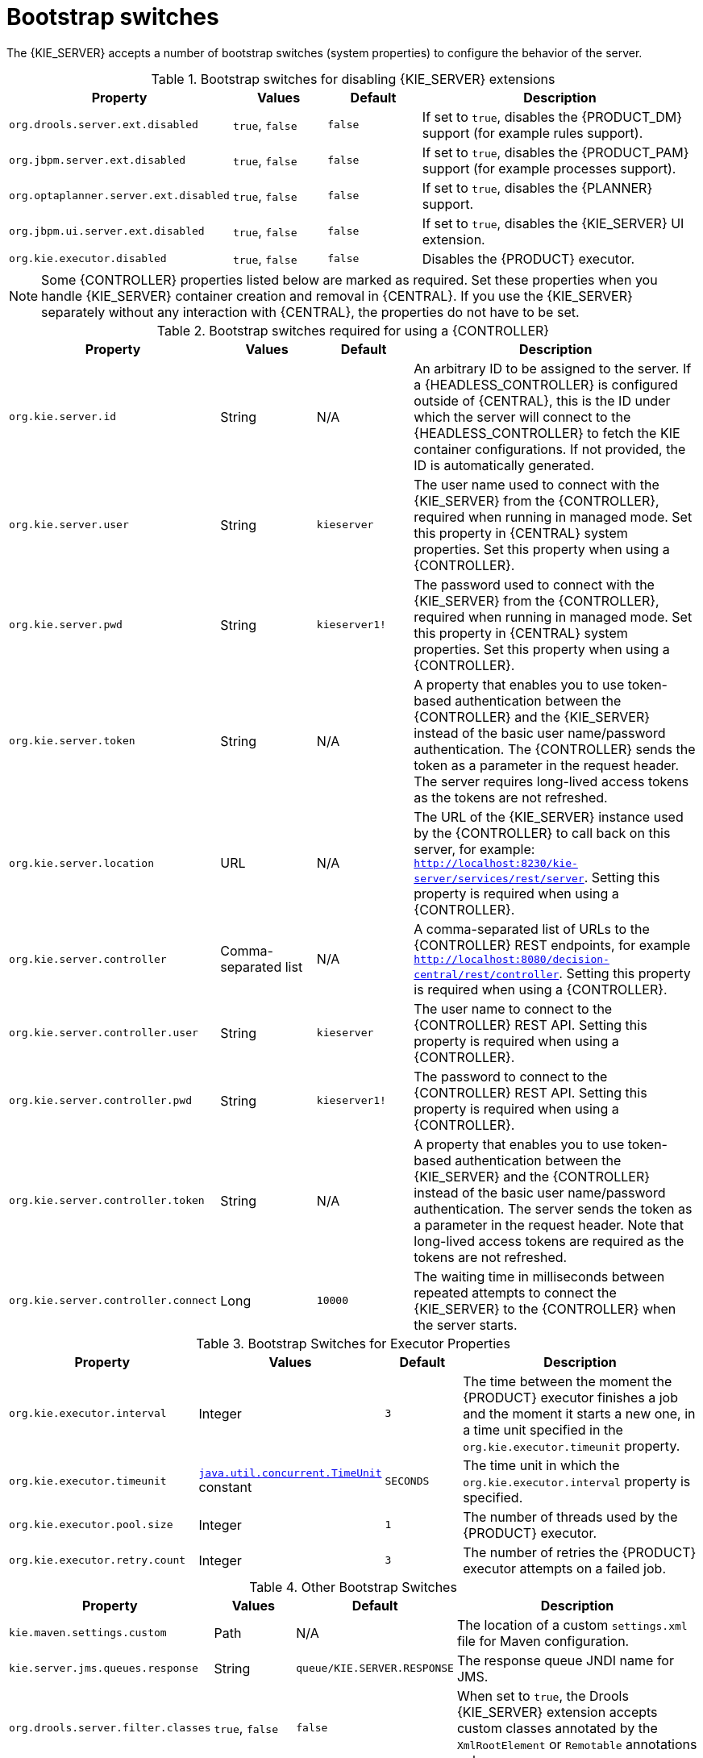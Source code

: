 [id='kie-server-bootstrap-switches-ref']
= Bootstrap switches

The {KIE_SERVER} accepts a number of bootstrap switches (system properties) to configure the behavior of the server.

.Bootstrap switches for disabling {KIE_SERVER} extensions
[cols="2,1,1,3", options="header"]
|===
|Property
|Values
|Default
|Description

|`org.drools.server.ext.disabled`
|`true`, `false`
|`false`
|If set to `true`, disables the {PRODUCT_DM} support (for example rules support).

|`org.jbpm.server.ext.disabled`
|`true`, `false`
|`false`
|If set to `true`, disables the {PRODUCT_PAM} support (for example processes support).

|`org.optaplanner.server.ext.disabled`
|`true`, `false`
|`false`
|If set to `true`, disables the {PLANNER} support.

|`org.jbpm.ui.server.ext.disabled`
|`true`, `false`
|`false`
|If set to `true`, disables the {KIE_SERVER} UI extension.

|`org.kie.executor.disabled`
|`true`, `false`
|`false`
|Disables the {PRODUCT} executor.
|===

NOTE: Some {CONTROLLER} properties listed below are marked as required. Set these properties when you handle {KIE_SERVER} container creation and removal in {CENTRAL}.  If you use the {KIE_SERVER} separately without any interaction with {CENTRAL}, the properties do not have to be set.

.Bootstrap switches required for using a {CONTROLLER}
[cols="2,1,1,3", options="header"]
|===
|Property
|Values
|Default
|Description

|`org.kie.server.id`
|String
|N/A
|An arbitrary ID to be assigned to the server. If a {HEADLESS_CONTROLLER} is configured outside of {CENTRAL}, this is the ID under which the server will connect to the {HEADLESS_CONTROLLER} to fetch the KIE container configurations. If not provided, the ID is automatically generated.

|`org.kie.server.user`
|String
|`kieserver`
|The user name used to connect with the {KIE_SERVER} from the {CONTROLLER}, required when running in managed mode. Set this property in {CENTRAL} system properties. Set this property when using a {CONTROLLER}.

|`org.kie.server.pwd`
|String
|`kieserver1!`
|The password used to connect with the {KIE_SERVER} from the {CONTROLLER}, required when running in managed mode. Set this property in {CENTRAL} system properties. Set this property when using a {CONTROLLER}.

|`org.kie.server.token`
|String
|N/A
|A property that enables you to use token-based authentication between the {CONTROLLER} and the {KIE_SERVER} instead of the basic user name/password authentication. The {CONTROLLER} sends the token as a parameter in the request header. The server requires long-lived access tokens as the tokens are not refreshed.

|`org.kie.server.location`
|URL
|N/A
|The URL of the {KIE_SERVER} instance used by the {CONTROLLER} to call back on this server, for example: `http://localhost:8230/kie-server/services/rest/server`. Setting this property is required when using a {CONTROLLER}.

|`org.kie.server.controller`
|Comma-separated list
|N/A
|A comma-separated list of URLs to the {CONTROLLER} REST endpoints, for example `http://localhost:8080/decision-central/rest/controller`. Setting this property is required when using a {CONTROLLER}.

|`org.kie.server.controller.user`
|String
|`kieserver`
|The user name to connect to the {CONTROLLER} REST API. Setting this property is required when using a {CONTROLLER}.

|`org.kie.server.controller.pwd`
|String
|`kieserver1!`
|The password to connect to the {CONTROLLER} REST API. Setting this property is required when using a {CONTROLLER}.

|`org.kie.server.controller.token`
|String
|N/A
|A property that enables you to use token-based authentication between the {KIE_SERVER} and the {CONTROLLER} instead of the basic user name/password authentication. The server sends the token as a parameter in the request header. Note that long-lived access tokens are required as the tokens are not refreshed.

|`org.kie.server.controller.connect`
|Long
|`10000`
|The waiting time in milliseconds between repeated attempts to connect the {KIE_SERVER} to the {CONTROLLER} when the server starts.
|===

ifdef::PAM[]
.Bootstrap Switches for Persistence Properties
[cols="2,1,1,3", options="header"]
|===
|Property
|Values
|Default
|Description

|`org.kie.server.persistence.ds`
|String
|N/A
|A data source JNDI name. Set this property when enabling the BPM support.

|`org.kie.server.persistence.tm`
|String
|N/A
|A transaction manager platform for Hibernate properties set. Set this property when enabling the BPM support.

|`org.kie.server.persistence.dialect`
|String
|N/A
|The Hibernate dialect to be used. Set this property when enabling the BPM support.

|`org.kie.server.persistence.schema`
|String
|N/A
|The database schema to be used.
|===
endif::PAM[]

.Bootstrap Switches for Executor Properties
[cols="2,1,1,3", options="header"]
|===
|Property
|Values
|Default
|Description

|`org.kie.executor.interval`
|Integer
|`3`
|The time between the moment the {PRODUCT} executor finishes a job and the moment it starts a new one, in a time unit specified in the `org.kie.executor.timeunit` property.

|`org.kie.executor.timeunit`
| https://docs.oracle.com/javase/8/docs/api/index.html?java/util/concurrent/TimeUnit.html[`java.util.concurrent.TimeUnit`] constant
|`SECONDS`
|The time unit in which the `org.kie.executor.interval` property is specified.

|`org.kie.executor.pool.size`
|Integer
|`1`
|The number of threads used by the {PRODUCT} executor.

|`org.kie.executor.retry.count`
|Integer
|`3`
|The number of retries the {PRODUCT} executor attempts on a failed job.
|===

ifdef::PAM[]
.Callback Bootstrap Switches
[cols="2,1a,1,3a", options="header"]
|===
|Property
|Values
|Default
|Description

|`org.jbpm.ht.callback`
|`mvel`

`ldap`

`db`

`jaas`

`props`

`custom`
|`jaas`
|A property that specifies the implementation of user group callback to be used:

* `mvel`: Default; mostly used for testing.
* `ldap`: LDAP; requires additional configuration in the `jbpm.usergroup.callback.properties` file.
* `db`: Database; requires additional configuration in the `jbpm.usergroup.callback.properties` file.
* `jaas`: JAAS; delegates to the container to fetch information about user data.
* `props`: A simple property file; requires additional file that will keep all information (users and groups).
* `custom`: A custom implementation; specify the fully qualified name of the class in the `org.jbpm.ht.custom.callback` property.

|`org.jbpm.ht.custom.callback`
|Fully qualified name
|N/A
|A custom implementation of the `UserGroupCallback` interface in case the `org.jbpm.ht.callback` property is set to `custom`.
|===
endif::PAM[]

.Other Bootstrap Switches
[cols="2,1,1,3a", options="header"]
|===
|Property
|Values
|Default
|Description

|`kie.maven.settings.custom`
|Path
|N/A
|The location of a custom `settings.xml` file for Maven configuration.

|`kie.server.jms.queues.response`
|String
|`queue/KIE.SERVER.RESPONSE`
|The response queue JNDI name for JMS.

|`org.drools.server.filter.classes`
|`true`, `false`
|`false`
|When set to `true`, the Drools {KIE_SERVER} extension accepts custom classes annotated by the `XmlRootElement` or `Remotable` annotations only.

ifdef::PAM[]
|`org.kie.server.bypass.auth.user`
|`true`, `false`
|`false`
|A property that allows you to bypass the authenticated user for task-related operations, for example queries.
endif::PAM[]

|`org.kie.server.domain`
|String
|N/A
|The JAAS `LoginContext` domain used to authenticate users when using JMS.

|`org.kie.server.repo`
|Path
|`.`
|The location where {KIE_SERVER} state files will be stored.

|`org.kie.server.sync.deploy`
|`true`, `false`
|`false`
|A property that instructs the {KIE_SERVER} to hold the deployment until the {CONTROLLER} provides the containers deployment configuration. This property only affects servers running in managed mode. The options are as follows:

* `false`; the connection to the {CONTROLLER} is asynchronous. The application starts, connects to the {CONTROLLER}, and once successful, deploys the containers. The application accepts requests even before the containers are available.
* `true`; the deployment of the server application joins the {CONTROLLER} connection thread with the main deployment and awaits its completion. This option can lead to a potential deadlock in case more applications are on the same server instance. It is recommended that you use only one application (the server) on one server instance.
|===
